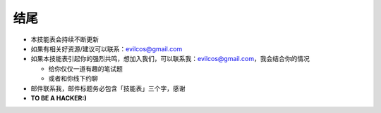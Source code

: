 结尾
====

* 本技能表会持续不断更新
* 如果有相关好资源/建议可以联系：evilcos@gmail.com
* 如果本技能表引起你的强烈共鸣，想加入我们，可以联系我：evilcos@gmail.com，我会结合你的情况

  + 给你仅仅一道有趣的笔试题
  + 或者和你线下约聊

* 邮件联系我，邮件标题务必包含「技能表」三个字，感谢
* **TO BE A HACKER:)**
